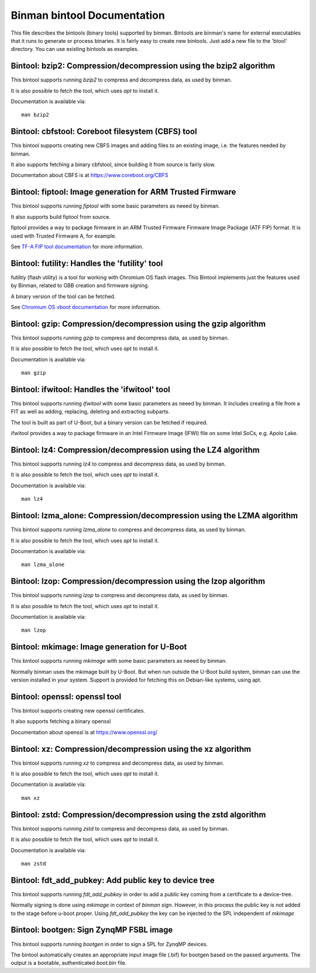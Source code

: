 .. SPDX-License-Identifier: GPL-2.0+

Binman bintool Documentation
============================

This file describes the bintools (binary tools) supported by binman. Bintools
are binman's name for external executables that it runs to generate or process
binaries. It is fairly easy to create new bintools. Just add a new file to the
'btool' directory. You can use existing bintools as examples.



Bintool: bzip2: Compression/decompression using the bzip2 algorithm
-------------------------------------------------------------------

This bintool supports running `bzip2` to compress and decompress data, as
used by binman.

It is also possible to fetch the tool, which uses `apt` to install it.

Documentation is available via::

    man bzip2



Bintool: cbfstool: Coreboot filesystem (CBFS) tool
--------------------------------------------------

This bintool supports creating new CBFS images and adding files to an
existing image, i.e. the features needed by binman.

It also supports fetching a binary cbfstool, since building it from source
is fairly slow.

Documentation about CBFS is at https://www.coreboot.org/CBFS



Bintool: fiptool: Image generation for ARM Trusted Firmware
-----------------------------------------------------------

This bintool supports running `fiptool` with some basic parameters as
neeed by binman.

It also supports build fiptool from source.

fiptool provides a way to package firmware in an ARM Trusted Firmware
Firmware Image Package (ATF FIP) format. It is used with Trusted Firmware A,
for example.

See `TF-A FIP tool documentation`_ for more information.

.. _`TF-A FIP tool documentation`:
    https://trustedfirmware-a.readthedocs.io/en/latest/getting_started/tools-build.html?highlight=fiptool#building-and-using-the-fip-tool



Bintool: futility: Handles the 'futility' tool
----------------------------------------------

futility (flash utility) is a tool for working with Chromium OS flash
images. This Bintool implements just the features used by Binman, related to
GBB creation and firmware signing.

A binary version of the tool can be fetched.

See `Chromium OS vboot documentation`_ for more information.

.. _`Chromium OS vboot documentation`:
    https://chromium.googlesource.com/chromiumos/platform/vboot/+/refs/heads/main/_vboot_reference/README



Bintool: gzip: Compression/decompression using the gzip algorithm
-----------------------------------------------------------------

This bintool supports running `gzip` to compress and decompress data, as
used by binman.

It is also possible to fetch the tool, which uses `apt` to install it.

Documentation is available via::

    man gzip



Bintool: ifwitool: Handles the 'ifwitool' tool
----------------------------------------------

This bintool supports running `ifwitool` with some basic parameters as
neeed by binman. It includes creating a file from a FIT as well as adding,
replacing, deleting and extracting subparts.

The tool is built as part of U-Boot, but a binary version can be fetched if
required.

ifwitool provides a way to package firmware in an Intel Firmware Image
(IFWI) file on some Intel SoCs, e.g. Apolo Lake.



Bintool: lz4: Compression/decompression using the LZ4 algorithm
---------------------------------------------------------------

This bintool supports running `lz4` to compress and decompress data, as
used by binman.

It is also possible to fetch the tool, which uses `apt` to install it.

Documentation is available via::

    man lz4



Bintool: lzma_alone: Compression/decompression using the LZMA algorithm
-----------------------------------------------------------------------

This bintool supports running `lzma_alone` to compress and decompress data,
as used by binman.

It is also possible to fetch the tool, which uses `apt` to install it.

Documentation is available via::

    man lzma_alone



Bintool: lzop: Compression/decompression using the lzop algorithm
-----------------------------------------------------------------

This bintool supports running `lzop` to compress and decompress data, as
used by binman.

It is also possible to fetch the tool, which uses `apt` to install it.

Documentation is available via::

    man lzop



Bintool: mkimage: Image generation for U-Boot
---------------------------------------------

This bintool supports running `mkimage` with some basic parameters as
neeed by binman.

Normally binman uses the mkimage built by U-Boot. But when run outside the
U-Boot build system, binman can use the version installed in your system.
Support is provided for fetching this on Debian-like systems, using apt.



Bintool: openssl: openssl tool
------------------------------

This bintool supports creating new openssl certificates.

It also supports fetching a binary openssl

Documentation about openssl is at https://www.openssl.org/



Bintool: xz: Compression/decompression using the xz algorithm
-------------------------------------------------------------

This bintool supports running `xz` to compress and decompress data, as
used by binman.

It is also possible to fetch the tool, which uses `apt` to install it.

Documentation is available via::

    man xz



Bintool: zstd: Compression/decompression using the zstd algorithm
-----------------------------------------------------------------

This bintool supports running `zstd` to compress and decompress data, as
used by binman.

It is also possible to fetch the tool, which uses `apt` to install it.

Documentation is available via::

    man zstd



Bintool: fdt_add_pubkey: Add public key to device tree
------------------------------------------------------

This bintool supports running `fdt_add_pubkey` in order to add a public
key coming from a certificate to a device-tree.

Normally signing is done using `mkimage` in context of `binman sign`. However,
in this process the public key is not added to the stage before u-boot proper.
Using `fdt_add_pubkey` the key can be injected to the SPL independent of
`mkimage`



Bintool: bootgen: Sign ZynqMP FSBL image
----------------------------------------

This bintool supports running `bootgen` in order to sign a SPL for ZynqMP
devices.

The bintool automatically creates an appropriate input image file (.bif) for
bootgen based on the passed arguments. The output is a bootable,
authenticated `boot.bin` file.
